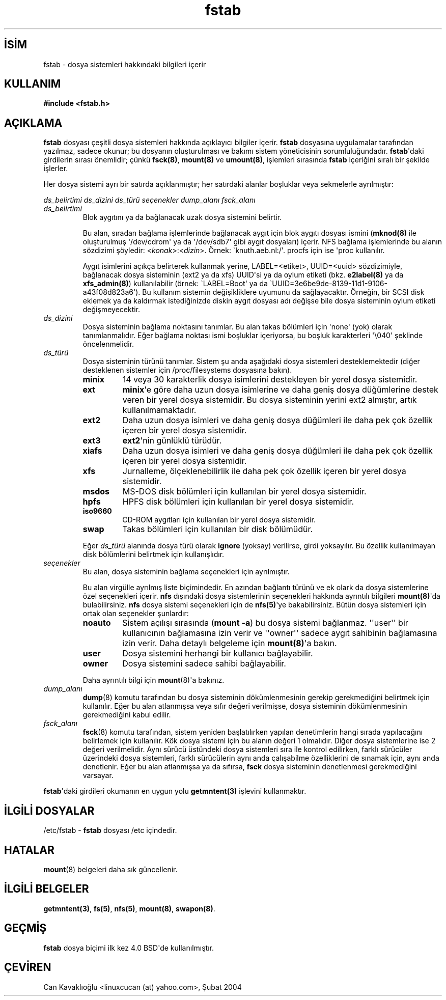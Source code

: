 .\" http://belgeler.org \N'45' 2006\N'45'11\N'45'26T10:18:32+02:00 
.\" Copyright (c) 1980, 1989, 1991 The Regents of the University of California. 
.\" All rights reserved. 
.\" 
.\" Redistribution and use in source and binary forms, with or without 
.\" modification, are permitted provided that the following conditions 
.\" are met: 
.\" 1. Redistributions of source code must retain the above copyright 
.\" notice, this list of conditions and the following disclaimer. 
.\" 2. Redistributions in binary form must reproduce the above copyright 
.\" notice, this list of conditions and the following disclaimer in the 
.\" documentation and/or other materials provided with the distribution. 
.\" 3. All advertising materials mentioning features or use of this software 
.\" must display the following acknowledgement: 
.\" This product includes software developed by the University of 
.\" California, Berkeley and its contributors. 
.\" 4. Neither the name of the University nor the names of its contributors 
.\" may be used to endorse or promote products derived from this software 
.\" without specific prior written permission. 
.\" 
.\" THIS SOFTWARE IS PROVIDED BY THE REGENTS AND CONTRIBUTORS \N'96'\N'96'AS IS\N'39'\N'39' AND 
.\" ANY EXPRESS OR IMPLIED WARRANTIES, INCLUDING, BUT NOT LIMITED TO, THE 
.\" IMPLIED WARRANTIES OF MERCHANTABILITY AND FITNESS FOR A PARTICULAR PURPOSE 
.\" ARE DISCLAIMED. IN NO EVENT SHALL THE REGENTS OR CONTRIBUTORS BE LIABLE 
.\" FOR ANY DIRECT, INDIRECT, INCIDENTAL, SPECIAL, EXEMPLARY, OR CONSEQUENTIAL 
.\" DAMAGES (INCLUDING, BUT NOT LIMITED TO, PROCUREMENT OF SUBSTITUTE GOODS 
.\" OR SERVICES; LOSS OF USE, DATA, OR PROFITS; OR BUSINESS INTERRUPTION) 
.\" HOWEVER CAUSED AND ON ANY THEORY OF LIABILITY, WHETHER IN CONTRACT, STRICT 
.\" LIABILITY, OR TORT (INCLUDING NEGLIGENCE OR OTHERWISE) ARISING IN ANY WAY 
.\" OUT OF THE USE OF THIS SOFTWARE, EVEN IF ADVISED OF THE POSSIBILITY OF 
.\" SUCH DAMAGE. 
.\" 
.\" @(#)fstab.5 6.5 (Berkeley) 5/10/91 
.\" 
.\" Modified Sat Mar 6 20:45:03 1993, faith@cs.unc.edu, for Linux 
.\" Sat Oct 9 10:07:10 1993: converted to man format by faith@cs.unc.edu 
.\" Sat Nov 20 20:47:38 1993: hpfs documentation added 
.\" Sat Nov 27 20:23:32 1993: Updated authorship information 
.\" Wed Jul 26 00:00:00 1995: Updated some nfs stuff, joey@infodrom.north.de 
.\" Tue Apr 2 00:38:28 1996: added info about "noauto", "user", etc. 
.\" Tue Jun 15 20:02:18 1999: added LABEL and UUID 
.\"   
.TH "fstab" 5 "15 Haziran 1999" "Linux 2.2" "Linux Yazılımcısının Kılavuzu"
.nh    
.SH İSİM
fstab \N'45' dosya sistemleri hakkındaki bilgileri içerir    
.SH KULLANIM
\fB#include <fstab.h>\fR   
    
.SH AÇIKLAMA     
\fBfstab\fR dosyası çeşitli dosya sistemleri hakkında açıklayıcı bilgiler içerir. \fBfstab\fR dosyasına uygulamalar tarafından yazılmaz, sadece okunur; bu dosyanın oluşturulması ve bakımı sistem yöneticisinin sorumluluğundadır. \fBfstab\fR\N'39'daki girdilerin sırası önemlidir; çünkü \fBfsck(8)\fR, \fBmount(8)\fR ve \fBumount(8)\fR, işlemleri sırasında \fBfstab\fR içeriğini sıralı bir şekilde işlerler.     

Her dosya sistemi ayrı bir satırda açıklanmıştır; her satırdaki alanlar boşluklar veya sekmelerle ayrılmıştır:     


.nf
\fI  ds_belirtimi  ds_dizini  ds_türü  seçenekler  dump_alanı  fsck_alanı\fR
.fi     

.br
.ns
.TP 
\fIds_belirtimi\fR
Blok aygıtını ya da bağlanacak uzak dosya sistemini belirtir.     

Bu alan, sıradan bağlama işlemlerinde bağlanacak aygıt için blok aygıtı dosyası ismini (\fBmknod(8)\fR ile oluşturulmuş \N'39'/dev/cdrom\N'39' ya da \N'39'/dev/sdb7\N'39' gibi aygıt dosyaları) içerir. NFS bağlama işlemlerinde bu alanın sözdizimi şöyledir: <\fIkonak\fR>:<\fIdizin\fR>. Örnek: \N'96'knuth.aeb.nl:/\N'39'. procfs için ise \N'39'proc kullanılır.     

Aygıt isimlerini açıkça belirterek kullanmak yerine, LABEL=<etiket>, UUID=<uuid> sözdizimiyle, bağlanacak dosya sisteminin (ext2 ya da xfs) UUID\N'39'si ya da oylum etiketi (bkz. \fBe2label(8)\fR  ya da  \fBxfs_admin(8)\fR) kullanılabilir (örnek: \N'96'LABEL=Boot\N'39' ya da \N'96'UUID=3e6be9de\N'45'8139\N'45'11d1\N'45'9106\N'45'a43f08d823a6\N'39'). Bu kullanım sistemin değişikliklere uyumunu da sağlayacaktır. Örneğin, bir SCSI disk eklemek ya da kaldırmak istediğinizde diskin aygıt dosyası adı değişse bile dosya sisteminin oylum etiketi değişmeyecektir.       

.TP 
\fIds_dizini\fR
Dosya sisteminin bağlama noktasını tanımlar. Bu alan takas bölümleri için \N'39'none\N'39' (yok) olarak tanımlanmalıdır. Eğer bağlama noktası ismi boşluklar içeriyorsa, bu boşluk karakterleri \N'39'\\040\N'39' şeklinde öncelenmelidir.       

.TP 
\fIds_türü\fR
Dosya sisteminin türünü tanımlar. Sistem şu anda aşağıdaki dosya sistemleri desteklemektedir (diğer desteklenen sistemler için /proc/filesystems dosyasına bakın).     



.RS 

.br
.ns
.TP 
\fBminix\fR
14 veya 30 karakterlik dosya isimlerini destekleyen bir yerel dosya sistemidir.       

.TP 
\fBext\fR
\fBminix\fR\N'39'e göre daha uzun dosya isimlerine ve daha geniş dosya düğümlerine destek veren bir yerel dosya sistemidir. Bu dosya sisteminin yerini ext2 almıştır, artık kullanılmamaktadır.       

.TP 
\fBext2\fR
Daha uzun dosya isimleri ve daha geniş dosya düğümleri ile daha pek çok özellik içeren bir yerel dosya sistemidir.       

.TP 
\fBext3\fR
\fBext2\fR\N'39'nin günlüklü türüdür.       

.TP 
\fBxiafs\fR
Daha uzun dosya isimleri ve daha geniş dosya düğümleri ile daha pek çok özellik içeren bir yerel dosya sistemidir.       

.TP 
\fBxfs\fR
Jurnalleme, ölçeklenebilirlik ile daha pek çok özellik içeren bir yerel dosya sistemidir.       

.TP 
\fBmsdos\fR
MS\N'45'DOS disk bölümleri için kullanılan bir yerel dosya sistemidir.       

.TP 
\fBhpfs\fR
HPFS disk bölümleri için kullanılan bir yerel dosya sistemidir.       

.TP 
\fBiso9660\fR
CD\N'45'ROM aygıtları için kullanılan bir yerel dosya sistemidir.       

.TP 
\fBswap\fR
Takas bölümleri için kullanılan bir disk bölümüdür.       

.PP
.RE
.IP


.IP 
Eğer \fIds_türü\fR alanında dosya türü olarak \fBignore\fR (yoksay) verilirse, girdi yoksayılır. Bu özellik kullanılmayan disk bölümlerini belirtmek için kullanışlıdır.       

.TP 
\fIseçenekler\fR
Bu alan, dosya sisteminin bağlama seçenekleri için ayrılmıştır.       

Bu alan virgülle ayrılmış liste biçimindedir. En azından bağlantı türünü ve ek olark da dosya sistemlerine özel seçenekleri içerir. \fBnfs\fR dışındaki dosya sistemlerinin seçenekleri hakkında ayrıntılı bilgileri \fBmount(8)\fR\N'39'da bulabilirsiniz. \fBnfs\fR dosya sistemi seçenekleri için de \fBnfs(5)\fR\N'39'ye bakabilirsiniz. Bütün dosya sistemleri için ortak olan seçenekler şunlardır:       

.RS 

.br
.ns
.TP 
\fBnoauto\fR
Sistem açılışı sırasında (\fBmount \N'45'a\fR) bu dosya sistemi bağlanmaz. \N'39'\N'39'user\N'39'\N'39' bir kullanıcının bağlamasına izin verir  ve \N'39'\N'39'owner\N'39'\N'39' sadece aygıt sahibinin bağlamasına izin verir. Daha detaylı belgeleme için \fBmount(8)\fR\N'39'a bakın.         

.TP 
\fBuser\fR
Dosya sistemini herhangi bir kullanıcı bağlayabilir.         

.TP 
\fBowner\fR
Dosya sistemini sadece sahibi bağlayabilir.       

.PP
.RE
.IP


.IP 
Daha ayrıntılı bilgi için \fBmount\fR(8)\N'39'a bakınız.     

.TP 
\fIdump_alanı\fR
\fBdump\fR(8) komutu tarafından bu dosya sisteminin dökümlenmesinin gerekip gerekmediğini belirtmek için kullanılır. Eğer bu alan atlanmışsa veya sıfır değeri verilmişse, dosya sisteminin dökümlenmesinin gerekmediğini kabul edilir.       

.TP 
\fIfsck_alanı\fR
\fBfsck\fR(8) komutu tarafından, sistem yeniden başlatılırken yapılan denetimlerin hangi sırada yapılacağını belirlemek için kullanılır. Kök dosya sistemi için bu alanın değeri 1 olmalıdır. Diğer dosya sistemlerine ise 2 değeri verilmelidir. Aynı sürücü üstündeki dosya sistemleri sıra ile kontrol edilirken, farklı sürücüler üzerindeki dosya sistemleri, farklı sürücülerin aynı anda çalışabilme özelliklerini de sınamak için, aynı anda denetlenir. Eğer bu alan atlanmışsa ya da sıfırsa, \fBfsck\fR dosya sisteminin denetlenmesi gerekmediğini varsayar.       

.PP

\fBfstab\fR\N'39'daki girdileri okumanın en uygun yolu \fBgetmntent(3)\fR işlevini kullanmaktır.     
   
.SH İLGİLİ DOSYALAR     
/etc/fstab \N'45' \fBfstab\fR dosyası /etc içindedir.     
   
.SH HATALAR     
\fBmount\fR(8) belgeleri daha sık güncellenir.     
   
.SH İLGİLİ BELGELER     
\fBgetmntent(3)\fR, \fBfs(5)\fR, \fBnfs(5)\fR, \fBmount(8)\fR, \fBswapon(8)\fR.     
   
.SH GEÇMİŞ     
\fBfstab\fR dosya biçimi ilk kez 4.0 BSD\N'39'de kullanılmıştır.     
   
.SH ÇEVİREN     
Can Kavaklıoğlu <linuxcucan (at) yahoo.com>, Şubat 2004
    
   
